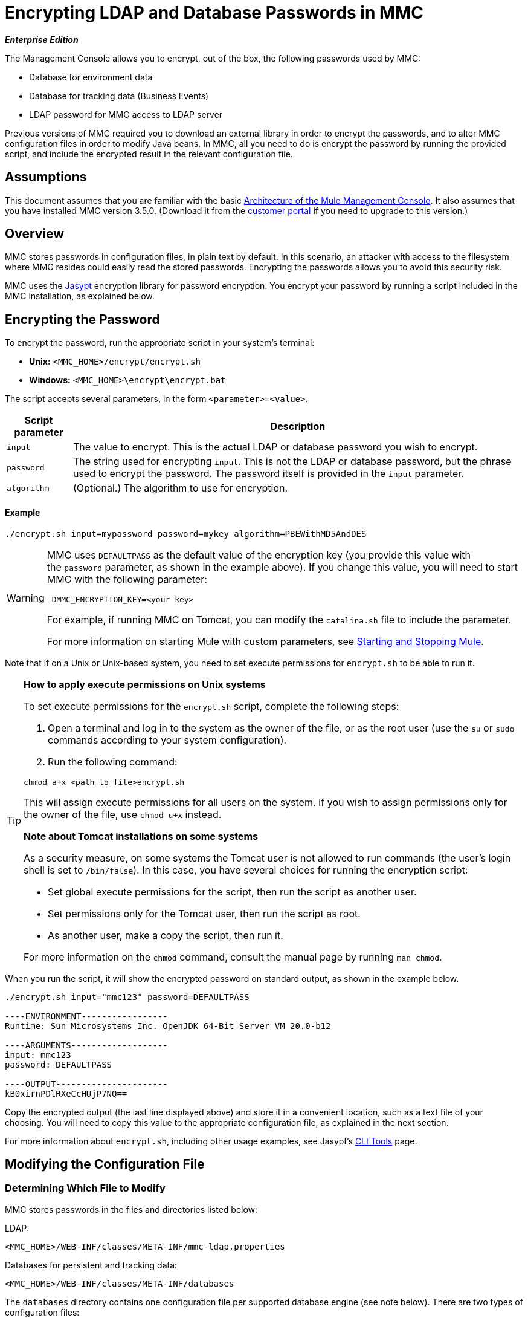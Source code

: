 = Encrypting LDAP and Database Passwords in MMC

*_Enterprise Edition_*

The Management Console allows you to encrypt, out of the box, the following passwords used by MMC:

* Database for environment data
* Database for tracking data (Business Events)
* LDAP password for MMC access to LDAP server

Previous versions of MMC required you to download an external library in order to encrypt the passwords, and to alter MMC configuration files in order to modify Java beans. In MMC, all you need to do is encrypt the password by running the provided script, and include the encrypted result in the relevant configuration file.

== Assumptions

This document assumes that you are familiar with the basic link:/mule-management-console/v/3.6/architecture-of-the-mule-management-console[Architecture of the Mule Management Console]. It also assumes that you have installed MMC version 3.5.0. (Download it from the link:http://www.mulesoft.com/support-login[customer portal] if you need to upgrade to this version.)

== Overview

MMC stores passwords in configuration files, in plain text by default. In this scenario, an attacker with access to the filesystem where MMC resides could easily read the stored passwords. Encrypting the passwords allows you to avoid this security risk.

MMC uses the link:http://www.jasypt.org[Jasypt] encryption library for password encryption. You encrypt your password by running a script included in the MMC installation, as explained below.

== Encrypting the Password

To encrypt the password, run the appropriate script in your system's terminal:

* *Unix:* `<MMC_HOME>/encrypt/encrypt.sh`
* *Windows:* `<MMC_HOME>\encrypt\encrypt.bat`

The script accepts several parameters, in the form `<parameter>=<value>`.

[%header%autowidth.spread]
|===
|Script parameter |Description
|`input` |The value to encrypt. This is the actual LDAP or database password you wish to encrypt.
|`password` |The string used for encrypting `input`. This is not the LDAP or database password, but the phrase used to encrypt the password. The password itself is provided in the `input` parameter.
|`algorithm` |(Optional.) The algorithm to use for encryption.
|===

==== Example

[source]
----
./encrypt.sh input=mypassword password=mykey algorithm=PBEWithMD5AndDES
----

[WARNING]
====
MMC uses `DEFAULTPASS` as the default value of the encryption key (you provide this value with the `password` parameter, as shown in the example above). If you change this value, you will need to start MMC with the following parameter:

[source, xml]
----
-DMMC_ENCRYPTION_KEY=<your key>
----

For example, if running MMC on Tomcat, you can modify the `catalina.sh` file to include the parameter.

For more information on starting Mule with custom parameters, see link:/mule\-user\-guide/v/3\.6/starting-and-stopping-mule-esb[Starting and Stopping Mule].
====

Note that if on a Unix or Unix-based system, you need to set execute permissions for `encrypt.sh` to be able to run it.

[TIP]
====
*How to apply execute permissions on Unix systems*

To set execute permissions for the `encrypt.sh` script, complete the following steps:

. Open a terminal and log in to the system as the owner of the file, or as the root user (use the `su` or `sudo` commands according to your system configuration).

. Run the following command:

[source, xml]
----
chmod a+x <path to file>encrypt.sh
----

This will assign execute permissions for all users on the system. If you wish to assign permissions only for the owner of the file, use `chmod u+x` instead.

*Note about Tomcat installations on some systems*

As a security measure, on some systems the Tomcat user is not allowed to run commands (the user's login shell is set to `/bin/false`). In this case, you have several choices for running the encryption script:

* Set global execute permissions for the script, then run the script as another user.

* Set permissions only for the Tomcat user, then run the script as root.

* As another user, make a copy the script, then run it.

For more information on the `chmod` command, consult the manual page by running `man chmod`.
====

When you run the script, it will show the encrypted password on standard output, as shown in the example below.

[source, code, linenums]
----
./encrypt.sh input="mmc123" password=DEFAULTPASS

----ENVIRONMENT-----------------
Runtime: Sun Microsystems Inc. OpenJDK 64-Bit Server VM 20.0-b12

----ARGUMENTS-------------------
input: mmc123
password: DEFAULTPASS

----OUTPUT----------------------
kB0xirnPDlRXeCcHUjP7NQ==
----

Copy the encrypted output (the last line displayed above) and store it in a convenient location, such as a text file of your choosing. You will need to copy this value to the appropriate configuration file, as explained in the next section.

For more information about `encrypt.sh`, including other usage examples, see Jasypt's link:http://www.jasypt.org/cli.html[CLI Tools] page.

== Modifying the Configuration File

=== Determining Which File to Modify

MMC stores passwords in the files and directories listed below:

LDAP:

[source, xml]
----
<MMC_HOME>/WEB-INF/classes/META-INF/mmc-ldap.properties
----

Databases for persistent and tracking data:

[source, xml]
----
<MMC_HOME>/WEB-INF/classes/META-INF/databases
----

The `databases` directory contains one configuration file per supported database engine (see note below). There are two types of configuration files:

* Files for supported database engines to store MMC persistent data (created alerts, deployments, etc.) These files are named in the format `mmc-<database engine name>.properties`. For example, `mmc-postgres.properties`.

* Files for supported database engines to store transaction data (Business Events). These files are named in the format `tracking-persistence-<database engine name>.properties`. For example, `tracking-persistence-postgres.properties`.

Click to see a complete listing of the databases directory

[source, code, linenums]
----
mmc-db2.properties
mmc-derby.properties
mmc-mssql.properties
mmc-mysql.properties
mmc-oracle.properties
mmc-postgres.properties
tracking-persistence-db2.properties
tracking-persistence-h2.properties
tracking-persistence-mssql.properties
tracking-persistence-mysql.properties
tracking-persistence-oracle.properties
tracking-persistence-postgres.properties
----

[TIP]
====
By default, MMC stores persistent and transaction data on internal databases. However, you can store this data on external databases (see link:/mule-management-console/v/3.6/persisting-mmc-data-on-external-databases[Persisting MMC Data On External Databases] for details and supported database servers). If you are using MMC's internal databases, in order to encrypt your password you will need to modify the following configuration files:

* For persistent data: `mmc-derby.properties`

* For transaction data: `tracking-persistence-h2.properties`
====

=== Modifying the File

For each file that you need to modify, open it and locate one of the following lines, according to the type of data whose password you wish to encrypt:

For the _persistent data_ password:

[source]
----
env.password=mmc123
----

For the _transaction data_ password:

[source]
----
mmc.tracking.db.password=mmc123
----

For the LDAP password:

[source]
----
password=mmc123
----

Comment the line by adding a hash symbol (#) to the beginning of the line, for example:

[source]
----
# env.password=mmc123
----

Add a new line with the variable declaration (in this example, `env.password` for the password for environment data) and the encoded value of your password in the following format:

[source, xml]
----
ENC("<your encoded password>")
----

For example:

[source]
----
env.password=ENC("kB0xirnPDlRXeCcHUjP7NQ==")
----

=== Examples of File Selections

Encrypting the password for tracking data stored on MMC's default tracking database: modify the file `<MMC_HOME>/WEB-INF/classes/META-INF/databases/tracking-persistence-h2.properties` (parameter `mmc.tracking.db.password`).

Encrypting the password for persistent data stored on MMC's default persistent data database: modify the file `<MMC_HOME>/WEB-INF/classes/META-INF/databases/mmc-derby.properties` (parameter `env.password`).

Encrypting the password for persistent data stored on an external Oracle database: modify the file `<MMC_HOME>/WEB-INF/classes/META-INF/databases/mmc-oracle.properties` (parameter `env.password`).

Encrypting the password for LDAP: modify the file `<MMC_HOME>/WEB-INF/classes/META-INF/``mmc-ldap.properties `(parameter `password`).

== See Also

* Learn how to link:/mule-management-console/v/3.6/encrypting-mmc-user-passwords[encrypt MMC User Passwords]
* Learn about link:/mule-management-console/v/3.6/persisting-mmc-data-on-external-databases[persisting MMC Data On External Databases]
* Learn how to link:/mule-management-console/v/3.3/enabling-ldap-authentication[enable LDAP Authentication] for MMC

